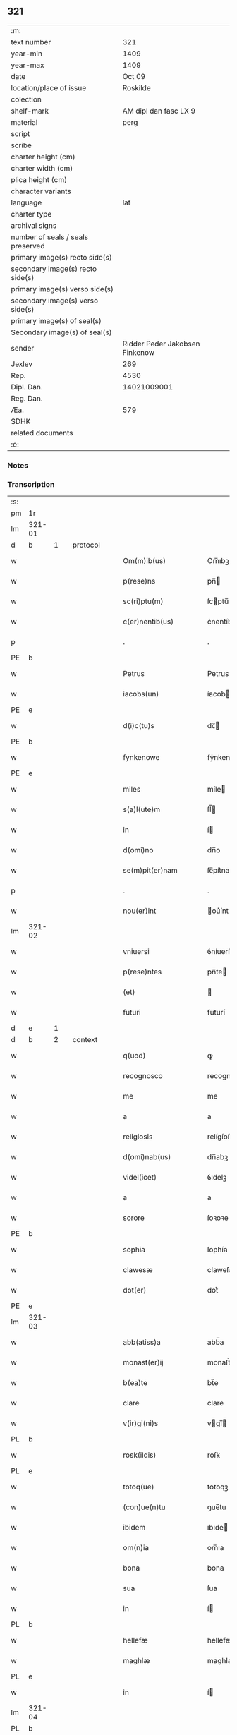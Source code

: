 ** 321

| :m:                               |                                |
| text number                       |                            321 |
| year-min                          |                           1409 |
| year-max                          |                           1409 |
| date                              |                         Oct 09 |
| location/place of issue           |                       Roskilde |
| colection                         |                                |
| shelf-mark                        |          AM dipl dan fasc LX 9 |
| material                          |                           perg |
| script                            |                                |
| scribe                            |                                |
| charter height (cm)               |                                |
| charter width (cm)                |                                |
| plica height (cm)                 |                                |
| character variants                |                                |
| language                          |                            lat |
| charter type                      |                                |
| archival signs                    |                                |
| number of seals / seals preserved |                                |
| primary image(s) recto side(s)    |                                |
| secondary image(s) recto side(s)  |                                |
| primary image(s) verso side(s)    |                                |
| secondary image(s) verso side(s)  |                                |
| primary image(s) of seal(s)       |                                |
| Secondary image(s) of seal(s)     |                                |
| sender                            | Ridder Peder Jakobsen Finkenow |
| Jexlev                            |                            269 |
| Rep.                              |                           4530 |
| Dipl. Dan.                        |                    14021009001 |
| Reg. Dan.                         |                                |
| Æa.                               |                            579 |
| SDHK                              |                                |
| related documents                 |                                |
| :e:                               |                                |

*** Notes


*** Transcription
| :s: |        |   |   |   |   |                          |               |   |   |   |   |     |   |   |   |               |
| pm  | 1r     |   |   |   |   |                          |               |   |   |   |   |     |   |   |   |               |
| lm  | 321-01 |   |   |   |   |                          |               |   |   |   |   |     |   |   |   |               |
| d  | b      | 1  |   | protocol  |   |                          |               |   |   |   |   |     |   |   |   |               |
| w   |        |   |   |   |   | Om(m)ib(us)              | Om̅ıbꝫ         |   |   |   |   | lat |   |   |   |        321-01 |
| w   |        |   |   |   |   | p(rese)ns                | pn̅           |   |   |   |   | lat |   |   |   |        321-01 |
| w   |        |   |   |   |   | sc(ri)ptu(m)             | ſcptu̅        |   |   |   |   | lat |   |   |   |        321-01 |
| w   |        |   |   |   |   | c(er)nentib(us)          | c͛nentíbꝫ      |   |   |   |   | lat |   |   |   |        321-01 |
| p   |        |   |   |   |   | .                        | .             |   |   |   |   | lat |   |   |   |        321-01 |
| PE  | b      |   |   |   |   |                          |               |   |   |   |   |     |   |   |   |               |
| w   |        |   |   |   |   | Petrus                   | Petrus        |   |   |   |   | lat |   |   |   |        321-01 |
| w   |        |   |   |   |   | iacobs(un)               | íacob        |   |   |   |   | lat |   |   |   |        321-01 |
| PE  | e      |   |   |   |   |                          |               |   |   |   |   |     |   |   |   |               |
| w   |        |   |   |   |   | d(i)c(tu)s               | dc̅           |   |   |   |   | lat |   |   |   |        321-01 |
| PE  | b      |   |   |   |   |                          |               |   |   |   |   |     |   |   |   |               |
| w   |        |   |   |   |   | fynkenowe                | fẏnkenowe     |   |   |   |   | lat |   |   |   |        321-01 |
| PE  | e      |   |   |   |   |                          |               |   |   |   |   |     |   |   |   |               |
| w   |        |   |   |   |   | miles                    | míle         |   |   |   |   | lat |   |   |   |        321-01 |
| w   |        |   |   |   |   | s(a)l(ute)m              | ſl̅           |   |   |   |   | lat |   |   |   |        321-01 |
| w   |        |   |   |   |   | in                       | í            |   |   |   |   | lat |   |   |   |        321-01 |
| w   |        |   |   |   |   | d(omi)no                 | dn̅o           |   |   |   |   | lat |   |   |   |        321-01 |
| w   |        |   |   |   |   | se(m)pit(er)nam          | ſe̅pít͛na      |   |   |   |   | lat |   |   |   |        321-01 |
| p   |        |   |   |   |   | .                        | .             |   |   |   |   | lat |   |   |   |        321-01 |
| w   |        |   |   |   |   | nou(er)int               | ou͛ínt        |   |   |   |   | lat |   |   |   |        321-01 |
| lm  | 321-02 |   |   |   |   |                          |               |   |   |   |   |     |   |   |   |               |
| w   |        |   |   |   |   | vniuersi                 | ỽníuerſí      |   |   |   |   | lat |   |   |   |        321-02 |
| w   |        |   |   |   |   | p(rese)ntes              | pn̅te         |   |   |   |   | lat |   |   |   |        321-02 |
| w   |        |   |   |   |   | (et)                     |              |   |   |   |   | lat |   |   |   |        321-02 |
| w   |        |   |   |   |   | futuri                   | futurí        |   |   |   |   | lat |   |   |   |        321-02 |
| d  | e      | 1  |   |   |   |                          |               |   |   |   |   |     |   |   |   |               |
| d  | b      | 2  |   | context  |   |                          |               |   |   |   |   |     |   |   |   |               |
| w   |        |   |   |   |   | q(uod)                   | ꝙ             |   |   |   |   | lat |   |   |   |        321-02 |
| w   |        |   |   |   |   | recognosco               | recognoſco    |   |   |   |   | lat |   |   |   |        321-02 |
| w   |        |   |   |   |   | me                       | me            |   |   |   |   | lat |   |   |   |        321-02 |
| w   |        |   |   |   |   | a                        | a             |   |   |   |   | lat |   |   |   |        321-02 |
| w   |        |   |   |   |   | religiosis               | relígíoſí    |   |   |   |   | lat |   |   |   |        321-02 |
| w   |        |   |   |   |   | d(omi)nab(us)            | dn̅abꝫ         |   |   |   |   | lat |   |   |   |        321-02 |
| w   |        |   |   |   |   | videl(icet)              | ỽıdelꝫ        |   |   |   |   | lat |   |   |   |        321-02 |
| w   |        |   |   |   |   | a                        | a             |   |   |   |   | lat |   |   |   |        321-02 |
| w   |        |   |   |   |   | sorore                   | ſoꝛoꝛe        |   |   |   |   | lat |   |   |   |        321-02 |
| PE  | b      |   |   |   |   |                          |               |   |   |   |   |     |   |   |   |               |
| w   |        |   |   |   |   | sophia                   | ſophía        |   |   |   |   | lat |   |   |   |        321-02 |
| w   |        |   |   |   |   | clawesæ                  | claweſæ       |   |   |   |   | lat |   |   |   |        321-02 |
| w   |        |   |   |   |   | dot(er)                  | dot͛           |   |   |   |   | lat |   |   |   |        321-02 |
| PE  | e      |   |   |   |   |                          |               |   |   |   |   |     |   |   |   |               |
| lm  | 321-03 |   |   |   |   |                          |               |   |   |   |   |     |   |   |   |               |
| w   |        |   |   |   |   | abb(atiss)a              | abb̅a          |   |   |   |   | lat |   |   |   |        321-03 |
| w   |        |   |   |   |   | monast(er)ij             | monaﬅ͛ıȷ       |   |   |   |   | lat |   |   |   |        321-03 |
| w   |        |   |   |   |   | b(ea)te                  | bt̅e           |   |   |   |   | lat |   |   |   |        321-03 |
| w   |        |   |   |   |   | clare                    | clare         |   |   |   |   | lat |   |   |   |        321-03 |
| w   |        |   |   |   |   | v(ir)gi(ni)s             | vgı̅         |   |   |   |   | lat |   |   |   |        321-03 |
| PL  | b      |   |   |   |   |                          |               |   |   |   |   |     |   |   |   |               |
| w   |        |   |   |   |   | rosk(ildis)              | roſꝃ          |   |   |   |   | lat |   |   |   |        321-03 |
| PL  | e      |   |   |   |   |                          |               |   |   |   |   |     |   |   |   |               |
| w   |        |   |   |   |   | totoq(ue)                | totoqꝫ        |   |   |   |   | lat |   |   |   |        321-03 |
| w   |        |   |   |   |   | (con)ue(n)tu             | ꝯue̅tu         |   |   |   |   | lat |   |   |   |        321-03 |
| w   |        |   |   |   |   | ibidem                   | ıbıde        |   |   |   |   | lat |   |   |   |        321-03 |
| w   |        |   |   |   |   | om(n)ia                  | om̅ıa          |   |   |   |   | lat |   |   |   |        321-03 |
| w   |        |   |   |   |   | bona                     | bona          |   |   |   |   | lat |   |   |   |        321-03 |
| w   |        |   |   |   |   | sua                      | ſua           |   |   |   |   | lat |   |   |   |        321-03 |
| w   |        |   |   |   |   | in                       | í            |   |   |   |   | lat |   |   |   |        321-03 |
| PL  | b      |   |   |   |   |                          |               |   |   |   |   |     |   |   |   |               |
| w   |        |   |   |   |   | hellefæ                  | hellefæ       |   |   |   |   | lat |   |   |   |        321-03 |
| w   |        |   |   |   |   | maghlæ                   | maghlæ        |   |   |   |   | lat |   |   |   |        321-03 |
| PL  | e      |   |   |   |   |                          |               |   |   |   |   |     |   |   |   |               |
| w   |        |   |   |   |   | in                       | í            |   |   |   |   | lat |   |   |   |        321-03 |
| lm  | 321-04 |   |   |   |   |                          |               |   |   |   |   |     |   |   |   |               |
| PL  | b      |   |   |   |   |                          |               |   |   |   |   |     |   |   |   |               |
| w   |        |   |   |   |   | thythebierghs            | thẏthebíergh |   |   |   |   | lat |   |   |   |        321-04 |
| w   |        |   |   |   |   | h(e)r(et)                | hꝝ            |   |   |   |   | lat |   |   |   |        321-04 |
| PL  | e      |   |   |   |   |                          |               |   |   |   |   |     |   |   |   |               |
| w   |        |   |   |   |   | sita                     | ſíta          |   |   |   |   | lat |   |   |   |        321-04 |
| w   |        |   |   |   |   | cu(m)                    | cu̅            |   |   |   |   | lat |   |   |   |        321-04 |
| w   |        |   |   |   |   | o(mn)ib(us)              | o̅íbꝫ          |   |   |   |   | lat |   |   |   |        321-04 |
| w   |        |   |   |   |   | suis                     | ſuí          |   |   |   |   | lat |   |   |   |        321-04 |
| w   |        |   |   |   |   | p(er)tinencijs           | p̲tínencí    |   |   |   |   | lat |   |   |   |        321-04 |
| w   |        |   |   |   |   | mobilib(us)              | mobílıbꝫ      |   |   |   |   | lat |   |   |   |        321-04 |
| w   |        |   |   |   |   | (et)                     |              |   |   |   |   | lat |   |   |   |        321-04 |
| w   |        |   |   |   |   | i(n)mobilib(us)          | ı̅mobılıbꝫ     |   |   |   |   | lat |   |   |   |        321-04 |
| w   |        |   |   |   |   | humidis                  | humídí       |   |   |   |   | lat |   |   |   |        321-04 |
| w   |        |   |   |   |   | (et)                     |              |   |   |   |   | lat |   |   |   |        321-04 |
| w   |        |   |   |   |   | siccis                   | ſíccí        |   |   |   |   | lat |   |   |   |        321-04 |
| w   |        |   |   |   |   | null(is)                 | null̅          |   |   |   |   | lat |   |   |   |        321-04 |
| w   |        |   |   |   |   | exceptis                 | exceptí      |   |   |   |   | lat |   |   |   |        321-04 |
| lm  | 321-05 |   |   |   |   |                          |               |   |   |   |   |     |   |   |   |               |
| w   |        |   |   |   |   | (con)ductiue             | ꝯduíue       |   |   |   |   | lat |   |   |   |        321-05 |
| w   |        |   |   |   |   | recepisse                | recepíe      |   |   |   |   | lat |   |   |   |        321-05 |
| w   |        |   |   |   |   | exceptis                 | exceptí      |   |   |   |   | lat |   |   |   |        321-05 |
| w   |        |   |   |   |   | illis                    | íllı         |   |   |   |   | lat |   |   |   |        321-05 |
| w   |        |   |   |   |   | bonis                    | boní         |   |   |   |   | lat |   |   |   |        321-05 |
| w   |        |   |   |   |   | q(ue)                    | q̅             |   |   |   |   | lat |   |   |   |        321-05 |
| w   |        |   |   |   |   | su(n)t                   | ſu̅t           |   |   |   |   | lat |   |   |   |        321-05 |
| w   |        |   |   |   |   | sororis                  | ſoꝛoꝛí       |   |   |   |   | lat |   |   |   |        321-05 |
| PE  | b      |   |   |   |   |                          |               |   |   |   |   |     |   |   |   |               |
| w   |        |   |   |   |   | helene                   | helene        |   |   |   |   | lat |   |   |   |        321-05 |
| w   |        |   |   |   |   | nielsæ                   | níelſæ        |   |   |   |   | lat |   |   |   |        321-05 |
| w   |        |   |   |   |   | dot(er)                  | dot͛           |   |   |   |   | lat |   |   |   |        321-05 |
| PE  | e      |   |   |   |   |                          |               |   |   |   |   |     |   |   |   |               |
| w   |        |   |   |   |   | rel(i)c(t)e              | rel̅ce         |   |   |   |   | lat |   |   |   |        321-05 |
| w   |        |   |   |   |   | d(omi)ni                 | dn̅ı           |   |   |   |   | lat |   |   |   |        321-05 |
| PE  | b      |   |   |   |   |                          |               |   |   |   |   |     |   |   |   |               |
| w   |        |   |   |   |   | b(e)nd(i)c(t)i           | bn̅dc̅ı         |   |   |   |   | lat |   |   |   |        321-05 |
| w   |        |   |   |   |   | biug                     | bíug          |   |   |   |   | lat |   |   |   |        321-05 |
| PE  | e      |   |   |   |   |                          |               |   |   |   |   |     |   |   |   |               |
| lm  | 321-06 |   |   |   |   |                          |               |   |   |   |   |     |   |   |   |               |
| w   |        |   |   |   |   | milit(is)                | mílítꝭ        |   |   |   |   | lat |   |   |   |        321-06 |
| w   |        |   |   |   |   | incluse                  | íncluſe       |   |   |   |   | lat |   |   |   |        321-06 |
| w   |        |   |   |   |   | cu(m)                    | cu̅            |   |   |   |   | lat |   |   |   |        321-06 |
| w   |        |   |   |   |   | sororib(us)              | ſoꝛoꝛıbꝫ      |   |   |   |   | lat |   |   |   |        321-06 |
| w   |        |   |   |   |   | eiusde(m)                | eíuſde̅        |   |   |   |   | lat |   |   |   |        321-06 |
| w   |        |   |   |   |   | ordi(ni)s                | oꝛdı̅         |   |   |   |   | lat |   |   |   |        321-06 |
| p   |        |   |   |   |   | .                        | .             |   |   |   |   | lat |   |   |   |        321-06 |
| w   |        |   |   |   |   | tali                     | talí          |   |   |   |   | lat |   |   |   |        321-06 |
| w   |        |   |   |   |   | t(ame)n                  | t̅            |   |   |   |   | lat |   |   |   |        321-06 |
| w   |        |   |   |   |   | (con)dic(i)o(n)e         | ꝯdíc̅oe        |   |   |   |   | lat |   |   |   |        321-06 |
| w   |        |   |   |   |   | q(uod)                   | ꝙ             |   |   |   |   | lat |   |   |   |        321-06 |
| w   |        |   |   |   |   | ego                      | ego           |   |   |   |   | lat |   |   |   |        321-06 |
| w   |        |   |   |   |   | (et)                     |              |   |   |   |   | lat |   |   |   |        321-06 |
| w   |        |   |   |   |   | vxor                     | ỽxoꝛ          |   |   |   |   | lat |   |   |   |        321-06 |
| w   |        |   |   |   |   | mea                      | mea           |   |   |   |   | lat |   |   |   |        321-06 |
| PE  | b      |   |   |   |   |                          |               |   |   |   |   |     |   |   |   |               |
| w   |        |   |   |   |   | botildis                 | botíldí      |   |   |   |   | lat |   |   |   |        321-06 |
| PE  | e      |   |   |   |   |                          |               |   |   |   |   |     |   |   |   |               |
| w   |        |   |   |   |   | p(ro)nu(n)c              | ꝓnu̅c          |   |   |   |   | lat |   |   |   |        321-06 |
| w   |        |   |   |   |   | viuens                   | ỽíuen        |   |   |   |   | lat |   |   |   |        321-06 |
| lm  | 321-07 |   |   |   |   |                          |               |   |   |   |   |     |   |   |   |               |
| w   |        |   |   |   |   | ad                       | ad            |   |   |   |   | lat |   |   |   |        321-07 |
| w   |        |   |   |   |   | dies                     | díe          |   |   |   |   | lat |   |   |   |        321-07 |
| w   |        |   |   |   |   | n(ost)ros                | nr̅o          |   |   |   |   | lat |   |   |   |        321-07 |
| w   |        |   |   |   |   | (et)                     |              |   |   |   |   | lat |   |   |   |        321-07 |
| w   |        |   |   |   |   | filius                   | fılíu        |   |   |   |   | lat |   |   |   |        321-07 |
| w   |        |   |   |   |   | meus                     | meu          |   |   |   |   | lat |   |   |   |        321-07 |
| PE  | b      |   |   |   |   |                          |               |   |   |   |   |     |   |   |   |               |
| w   |        |   |   |   |   | ioh(ann)s                | íoh̅          |   |   |   |   | lat |   |   |   |        321-07 |
| w   |        |   |   |   |   | fynkenowe                | fẏnkenowe     |   |   |   |   | lat |   |   |   |        321-07 |
| PE  | e      |   |   |   |   |                          |               |   |   |   |   |     |   |   |   |               |
| w   |        |   |   |   |   | miles                    | míle         |   |   |   |   | lat |   |   |   |        321-07 |
| w   |        |   |   |   |   | ad                       | ad            |   |   |   |   | lat |   |   |   |        321-07 |
| w   |        |   |   |   |   | dece(m)                  | dece̅          |   |   |   |   | lat |   |   |   |        321-07 |
| w   |        |   |   |   |   | a(n)nos                  | a̅no          |   |   |   |   | lat |   |   |   |        321-07 |
| w   |        |   |   |   |   | (con)tinuos              | ꝯtínuo       |   |   |   |   | lat |   |   |   |        321-07 |
| w   |        |   |   |   |   | p(ost)                   | p᷒             |   |   |   |   | lat |   |   |   |        321-07 |
| w   |        |   |   |   |   | obitu(m)                 | obítu̅         |   |   |   |   | lat |   |   |   |        321-07 |
| w   |        |   |   |   |   | vtror(um)q(ue)           | ỽtroꝝqꝫ       |   |   |   |   | lat |   |   |   |        321-07 |
| lm  | 321-08 |   |   |   |   |                          |               |   |   |   |   |     |   |   |   |               |
| w   |        |   |   |   |   | n(ost)ror(um)            | nr̅oꝝ          |   |   |   |   | lat |   |   |   |        321-08 |
| w   |        |   |   |   |   | si                       | ſı            |   |   |   |   | lat |   |   |   |        321-08 |
| w   |        |   |   |   |   | sup(er)vixerit           | ſup̲ỽíxerít    |   |   |   |   | lat |   |   |   |        321-08 |
| w   |        |   |   |   |   | libe(re)                 | libe͛          |   |   |   |   | lat |   |   |   |        321-08 |
| w   |        |   |   |   |   | habeam(us)               | habeam᷒        |   |   |   |   | lat |   |   |   |        321-08 |
| w   |        |   |   |   |   | p(ro)                    | ꝓ             |   |   |   |   | lat |   |   |   |        321-08 |
| w   |        |   |   |   |   | pe(n)sione               | pe̅ſíone       |   |   |   |   | lat |   |   |   |        321-08 |
| w   |        |   |   |   |   | bonor(um)                | bonoꝝ         |   |   |   |   | lat |   |   |   |        321-08 |
| w   |        |   |   |   |   | eoru(n)dem               | eoꝛu̅de       |   |   |   |   | lat |   |   |   |        321-08 |
| w   |        |   |   |   |   | a(n)nuati(m)             | a̅nuatı̅        |   |   |   |   | lat |   |   |   |        321-08 |
| w   |        |   |   |   |   | q(ua)tuor                | qᷓtuoꝛ         |   |   |   |   | lat |   |   |   |        321-08 |
| w   |        |   |   |   |   | pu(n)d                   | pu̅d           |   |   |   |   | lat |   |   |   |        321-08 |
| w   |        |   |   |   |   | bone                     | bone          |   |   |   |   | lat |   |   |   |        321-08 |
| w   |        |   |   |   |   | ano(n)e                  | ano̅e          |   |   |   |   | lat |   |   |   |        321-08 |
| lm  | 321-09 |   |   |   |   |                          |               |   |   |   |   |     |   |   |   |               |
| PL  | b      |   |   |   |   |                          |               |   |   |   |   |     |   |   |   |               |
| w   |        |   |   |   |   | rosk(ildis)              | roſꝃ          |   |   |   |   | lat |   |   |   |        321-09 |
| PL  | e      |   |   |   |   |                          |               |   |   |   |   |     |   |   |   |               |
| w   |        |   |   |   |   | erogat(ur)i              | erogat᷑ı       |   |   |   |   | lat |   |   |   |        321-09 |
| w   |        |   |   |   |   | expedite                 | expedíte      |   |   |   |   | lat |   |   |   |        321-09 |
| p   |        |   |   |   |   | .                        | .             |   |   |   |   | lat |   |   |   |        321-09 |
| w   |        |   |   |   |   | (et)                     |              |   |   |   |   | lat |   |   |   |        321-09 |
| w   |        |   |   |   |   | hoc                      | hoc           |   |   |   |   | lat |   |   |   |        321-09 |
| w   |        |   |   |   |   | e(st)                    | e̅             |   |   |   |   | lat |   |   |   |        321-09 |
| w   |        |   |   |   |   | ob                       | ob            |   |   |   |   | lat |   |   |   |        321-09 |
| w   |        |   |   |   |   | beniuole(n)cia(m)        | beníuole̅cıa̅   |   |   |   |   | lat |   |   |   |        321-09 |
| w   |        |   |   |   |   | mea(m)                   | mea̅           |   |   |   |   | lat |   |   |   |        321-09 |
| w   |        |   |   |   |   | q(ui)a                   | qa           |   |   |   |   | lat |   |   |   |        321-09 |
| w   |        |   |   |   |   | nup(er)                  | nup̲           |   |   |   |   | lat |   |   |   |        321-09 |
| w   |        |   |   |   |   | (con)danaui              | ꝯdanauí       |   |   |   |   | lat |   |   |   |        321-09 |
| w   |        |   |   |   |   | p(re)d(i)c(t)is          | p̅dc̅ı         |   |   |   |   | lat |   |   |   |        321-09 |
| w   |        |   |   |   |   | d(omi)nab(us)            | dn̅abꝫ         |   |   |   |   | lat |   |   |   |        321-09 |
| w   |        |   |   |   |   | dece(m)                  | dece̅          |   |   |   |   | lat |   |   |   |        321-09 |
| w   |        |   |   |   |   | m(ar)¦chas               | m¦cha       |   |   |   |   | lat |   |   |   | 321-09—321-10 |
| w   |        |   |   |   |   | p(u)ri                   | pᷣrı           |   |   |   |   | lat |   |   |   |        321-10 |
| w   |        |   |   |   |   | arg(e)nti                | argn̅tí        |   |   |   |   | lat |   |   |   |        321-10 |
| w   |        |   |   |   |   | ad                       | ad            |   |   |   |   | lat |   |   |   |        321-10 |
| w   |        |   |   |   |   | fab(ri)ca(m)             | fabca̅        |   |   |   |   | lat |   |   |   |        321-10 |
| w   |        |   |   |   |   | ecc(lesi)e               | ecc̅e          |   |   |   |   | lat |   |   |   |        321-10 |
| w   |        |   |   |   |   | ear(un)de(m)             | eaꝝde̅         |   |   |   |   | lat |   |   |   |        321-10 |
| w   |        |   |   |   |   | d(omi)nar(um)            | dn̅aꝝ          |   |   |   |   | lat |   |   |   |        321-10 |
| w   |        |   |   |   |   | Ite(m)                   | Ite̅           |   |   |   |   | lat |   |   |   |        321-10 |
| w   |        |   |   |   |   | elaps(is)                | elap         |   |   |   |   | lat |   |   |   |        321-10 |
| w   |        |   |   |   |   | a(n)nis                  | a̅ní          |   |   |   |   | lat |   |   |   |        321-10 |
| w   |        |   |   |   |   | p(re)sc(ri)t(is)         | p̅ſctꝭ        |   |   |   |   | lat |   |   |   |        321-10 |
| w   |        |   |   |   |   | bona                     | bona          |   |   |   |   | lat |   |   |   |        321-10 |
| w   |        |   |   |   |   | p(re)d(i)c(t)a           | p̅dc̅a          |   |   |   |   | lat |   |   |   |        321-10 |
| w   |        |   |   |   |   | stati(m)                 | ﬅatı̅          |   |   |   |   | lat |   |   |   |        321-10 |
| w   |        |   |   |   |   | cu(m)                    | cu̅            |   |   |   |   | lat |   |   |   |        321-10 |
| lm  | 321-11 |   |   |   |   |                          |               |   |   |   |   |     |   |   |   |               |
| w   |        |   |   |   |   | pe(n)sione               | pe̅ſíone       |   |   |   |   | lat |   |   |   |        321-11 |
| p   |        |   |   |   |   | .                        | .             |   |   |   |   | lat |   |   |   |        321-11 |
| w   |        |   |   |   |   | edificijs                | edıfící     |   |   |   |   | lat |   |   |   |        321-11 |
| p   |        |   |   |   |   | .                        | .             |   |   |   |   | lat |   |   |   |        321-11 |
| w   |        |   |   |   |   | meliorac(i)o(n)ib(us)    | melíoꝛac̅oıbꝫ  |   |   |   |   | lat |   |   |   |        321-11 |
| p   |        |   |   |   |   | .                        | .             |   |   |   |   | lat |   |   |   |        321-11 |
| w   |        |   |   |   |   | (et)                     |              |   |   |   |   | lat |   |   |   |        321-11 |
| w   |        |   |   |   |   | familijs                 | famılí      |   |   |   |   | lat |   |   |   |        321-11 |
| w   |        |   |   |   |   | ad                       | ad            |   |   |   |   | lat |   |   |   |        321-11 |
| w   |        |   |   |   |   | vsu(m)                   | ỽſu̅           |   |   |   |   | lat |   |   |   |        321-11 |
| w   |        |   |   |   |   | (et)                     |              |   |   |   |   | lat |   |   |   |        321-11 |
| w   |        |   |   |   |   | (con)ue(n)tu(m)          | ꝯue̅tu̅         |   |   |   |   | lat |   |   |   |        321-11 |
| w   |        |   |   |   |   | p(re)d(i)c(t)ar(um)      | p̅dc̅aꝝ         |   |   |   |   | lat |   |   |   |        321-11 |
| w   |        |   |   |   |   | d(omi)nar(um)            | dn̅aꝝ          |   |   |   |   | lat |   |   |   |        321-11 |
| w   |        |   |   |   |   | siue                     | ſíue          |   |   |   |   | lat |   |   |   |        321-11 |
| w   |        |   |   |   |   | aliq(uo)r(um)            | alıqͦꝝ         |   |   |   |   | lat |   |   |   |        321-11 |
| lm  | 321-12 |   |   |   |   |                          |               |   |   |   |   |     |   |   |   |               |
| w   |        |   |   |   |   | (con)t(ra)d(i)c(ci)o(n)e | ꝯtdc̅oe       |   |   |   |   | lat |   |   |   |        321-12 |
| w   |        |   |   |   |   | redeant                  | redeant       |   |   |   |   | lat |   |   |   |        321-12 |
| w   |        |   |   |   |   | expedite                 | expedíte      |   |   |   |   | lat |   |   |   |        321-12 |
| p   |        |   |   |   |   | .                        | .             |   |   |   |   | lat |   |   |   |        321-12 |
| d  | e      | 2  |   |   |   |                          |               |   |   |   |   |     |   |   |   |               |
| d  | b      | 3  |   | eschatocol  |   |                          |               |   |   |   |   |     |   |   |   |               |
| w   |        |   |   |   |   | jn                       | ȷn            |   |   |   |   | lat |   |   |   |        321-12 |
| w   |        |   |   |   |   | cui(us)                  | cuí᷒           |   |   |   |   | lat |   |   |   |        321-12 |
| w   |        |   |   |   |   | rei                      | reí           |   |   |   |   | lat |   |   |   |        321-12 |
| w   |        |   |   |   |   | testimoniu(m)            | teﬅımonıu̅     |   |   |   |   | lat |   |   |   |        321-12 |
| w   |        |   |   |   |   | sigillu(m)               | ſígíllu̅       |   |   |   |   | lat |   |   |   |        321-12 |
| w   |        |   |   |   |   | meu(m)                   | meu̅           |   |   |   |   | lat |   |   |   |        321-12 |
| w   |        |   |   |   |   | vna                      | ỽna           |   |   |   |   | lat |   |   |   |        321-12 |
| w   |        |   |   |   |   | cu(m)                    | cu̅            |   |   |   |   | lat |   |   |   |        321-12 |
| w   |        |   |   |   |   | sigillis                 | ſígíllí      |   |   |   |   | lat |   |   |   |        321-12 |
| w   |        |   |   |   |   | viror(um)                | ỽíroꝝ         |   |   |   |   | lat |   |   |   |        321-12 |
| lm  | 321-13 |   |   |   |   |                          |               |   |   |   |   |     |   |   |   |               |
| w   |        |   |   |   |   | nobiliu(m)               | nobılıu̅       |   |   |   |   | lat |   |   |   |        321-13 |
| w   |        |   |   |   |   | scil(icet)               | ſcíl⁊         |   |   |   |   | lat |   |   |   |        321-13 |
| PE  | b      |   |   |   |   |                          |               |   |   |   |   |     |   |   |   |               |
| w   |        |   |   |   |   | ioh(an)nis               | íoh̅nı        |   |   |   |   | lat |   |   |   |        321-13 |
| w   |        |   |   |   |   | finkenowe                | fínkenowe     |   |   |   |   | lat |   |   |   |        321-13 |
| PE  | e      |   |   |   |   |                          |               |   |   |   |   |     |   |   |   |               |
| w   |        |   |   |   |   | militis                  | mílítí       |   |   |   |   | lat |   |   |   |        321-13 |
| w   |        |   |   |   |   | dil(e)c(t)i              | díl̅cı         |   |   |   |   | lat |   |   |   |        321-13 |
| w   |        |   |   |   |   | filij                    | fılí         |   |   |   |   | lat |   |   |   |        321-13 |
| w   |        |   |   |   |   | mei                      | meí           |   |   |   |   | lat |   |   |   |        321-13 |
| p   |        |   |   |   |   | .                        | .             |   |   |   |   | lat |   |   |   |        321-13 |
| w   |        |   |   |   |   | (et)                     |              |   |   |   |   | lat |   |   |   |        321-13 |
| PE  | b      |   |   |   |   |                          |               |   |   |   |   |     |   |   |   |               |
| w   |        |   |   |   |   | pet(ri)                  | pet          |   |   |   |   | lat |   |   |   |        321-13 |
| w   |        |   |   |   |   | nicholai                 | nícholaí      |   |   |   |   | lat |   |   |   |        321-13 |
| w   |        |   |   |   |   | de                       | de            |   |   |   |   | lat |   |   |   |        321-13 |
| w   |        |   |   |   |   | waldorp                  | waldoꝛp       |   |   |   |   | lat |   |   |   |        321-13 |
| PE  | e      |   |   |   |   |                          |               |   |   |   |   |     |   |   |   |               |
| w   |        |   |   |   |   | armigeri                 | armígerı      |   |   |   |   | lat |   |   |   |        321-13 |
| lm  | 321-14 |   |   |   |   |                          |               |   |   |   |   |     |   |   |   |               |
| w   |        |   |   |   |   | p(rese)ntib(us)          | pn̅tıbꝫ        |   |   |   |   | lat |   |   |   |        321-14 |
| w   |        |   |   |   |   | e(st)                    | e̅             |   |   |   |   | lat |   |   |   |        321-14 |
| w   |        |   |   |   |   | appensu(m)               | aenſu̅        |   |   |   |   | lat |   |   |   |        321-14 |
| p   |        |   |   |   |   | .                        | .             |   |   |   |   | lat |   |   |   |        321-14 |
| w   |        |   |   |   |   | Datu(m)                  | Ꝺatu̅          |   |   |   |   | lat |   |   |   |        321-14 |
| PL  | b      |   |   |   |   |                          |               |   |   |   |   |     |   |   |   |               |
| w   |        |   |   |   |   | rosk(ildis)              | roſꝃ          |   |   |   |   | lat |   |   |   |        321-14 |
| PL  | e      |   |   |   |   |                          |               |   |   |   |   |     |   |   |   |               |
| w   |        |   |   |   |   | a(n)no                   | a̅no           |   |   |   |   | lat |   |   |   |        321-14 |
| w   |        |   |   |   |   | d(omi)ni                 | dn̅ı           |   |   |   |   | lat |   |   |   |        321-14 |
| w   |        |   |   |   |   | mº                       | .ͦ.           |   |   |   |   | lat |   |   |   |        321-14 |
| w   |        |   |   |   |   | cdº                      | cdͦ.           |   |   |   |   | lat |   |   |   |        321-14 |
| w   |        |   |   |   |   | ijº                      | ıȷͦ.           |   |   |   |   | lat |   |   |   |        321-14 |
| w   |        |   |   |   |   | die                      | díe           |   |   |   |   | lat |   |   |   |        321-14 |
| w   |        |   |   |   |   | b(ea)ti                  | bt̅ı           |   |   |   |   | lat |   |   |   |        321-14 |
| w   |        |   |   |   |   | dionisij                 | díoníſí      |   |   |   |   | lat |   |   |   |        321-14 |
| ts  | b      |   |   |   |   | transposition-signs      |               |   |   |   |   |     |   |   |   |               |
| w   |        |   |   |   |   | m(arty)ris               | mr̅ı          |   |   |   |   | lat |   |   |   |        321-14 |
| w   |        |   |   |   |   | (et)                     |              |   |   |   |   | lat |   |   |   |        321-14 |
| w   |        |   |   |   |   | ep(iscop)i               | ep̅ı           |   |   |   |   | lat |   |   |   |        321-14 |
| ts  | e      |   |   |   |   |                          |               |   |   |   |   |     |   |   |   |               |
| d  | e      | 3  |   |   |   |                          |               |   |   |   |   |     |   |   |   |               |
| :e: |        |   |   |   |   |                          |               |   |   |   |   |     |   |   |   |               |